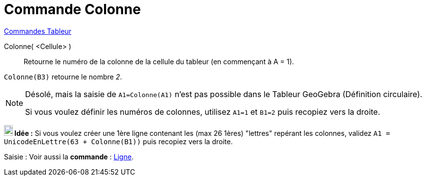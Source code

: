 = Commande Colonne
:page-en: commands/Column
ifdef::env-github[:imagesdir: /fr/modules/ROOT/assets/images]

xref:commands/Commandes_Tableur.adoc[Commandes Tableur]

Colonne( <Cellule> )::
  Retourne le numéro de la colonne de la cellule du tableur (en commençant à A = 1).

[EXAMPLE]
====

`++Colonne(B3)++` retourne le nombre _2_.

====

[NOTE]
====

Désolé, mais la saisie de `++A1=Colonne(A1)++` n'est pas possible dans le Tableur GeoGebra (Définition circulaire).

Si vous voulez définir les numéros de colonnes, utilisez `++A1=1++` et `++B1=2++` puis recopiez vers  la droite.

====


*image:18px-Bulbgraph.png[Note,title="Note",width=18,height=22] Idée :* Si vous voulez créer une 1ère ligne contenant
les (max 26 1ères) "lettres" repérant les colonnes, validez `++A1 = UnicodeEnLettre(63 + Colonne(B1))++` puis recopiez
vers la droite.



[.kcode]#Saisie :# Voir aussi la *commande* : xref:/commands/Ligne.adoc[Ligne].
